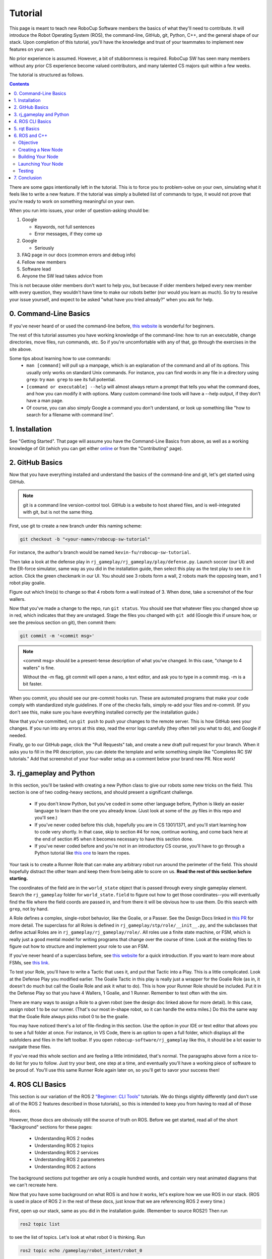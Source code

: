 Tutorial
========

This page is meant to teach new RoboCup Software members the basics of what
they'll need to contribute. It will introduce the Robot Operating System (ROS),
the command-line, GitHub, git, Python, C++, and the general shape of our stack.
Upon completion of this tutorial, you'll have the knowledge and trust of your
teammates to implement new features on your own.

No prior experience is assumed. However, a bit of stubbornness is required.
RoboCup SW has seen many members without any prior CS experience become valued
contributors, and many talented CS majors quit within a few weeks.

The tutorial is structured as follows.

.. contents::

There are some gaps intentionally left in the tutorial. This is to force you to
problem-solve on your own, simulating what it feels like to write a new feature.
If the tutorial was simply a bulleted list of commands to type, it would not
prove that you're ready to work on something meaningful on your own.

When you run into issues, your order of question-asking should be:

#. Google

   * Keywords, not full sentences

   * Error messages, if they come up

#. Google

   * Seriously

#. FAQ page in our docs (common errors and debug info)

#. Fellow new members

#. Software lead

#. Anyone the SW lead takes advice from

This is not because older members don't want to help you, but because if older
members helped every new member with every question, they wouldn't have time to
make our robots better (nor would you learn as much). So try to resolve your
issue yourself, and expect to be asked "what have you tried already?" when you
ask for help.

0. Command-Line Basics
----------------------

If you've never heard of or used the command-line before, `this website
<https://ubuntu.com/tutorials/command-line-for-beginners#1-overview>`_ is
wonderful for beginners.

.. image::

   ./_static/ubuntu_cli_tutorial.png

The rest of this tutorial assumes you have working knowledge of the
command-line: how to run an executable, change directories, move files, run
commands, etc. So if you're uncomfortable with any of that, go through the
exercises in the site above.

Some tips about learning how to use commands:
 * ``man [command]`` will pull up a manpage, which is an explanation of the
   command and all of its options. This usually only works on standard Unix
   commands. For instance, you can find words in any file in a directory using
   ``grep``: try ``man grep`` to see its full potential.
 * ``[command or executable] --help`` will almost always return a prompt that
   tells you what the command does, and how you can modify it with options. Many
   custom command-line tools will have a --help output, if they don't have a man
   page.
 * Of course, you can also simply Google a command you don't understand, or look
   up something like "how to search for a filename with command line".

1. Installation
---------------

See "Getting Started". That page will assume you have the Command-Line Basics
from above, as well as a working knowledge of Git (which you can get either
`online <https://rogerdudler.github.io/git-guide/>`_ or from the "Contributing"
page).

2. GitHub Basics
----------------

Now that you have everything installed and understand the basics of the
command-line and git, let's get started using GitHub.

.. Note::

   git is a command line version-control tool. GitHub is a website to host
   shared files, and is well-integrated with git, but is not the same thing.

First, use git to create a new branch under this naming scheme:

.. code-block:: bash

   git checkout -b "<your-name>/robocup-sw-tutorial"

For instance, the author's branch would be named
``kevin-fu/robocup-sw-tutorial``.

Then take a look at the defense play in
``rj_gameplay/rj_gameplay/play/defense.py``. Launch soccer (our UI) and the
ER-force simulator, same way as you did in the installation guide, then select
this play as the test play to see it in action. Click the green checkmark in our
UI. You should see 3 robots form a wall, 2 robots mark the opposing team, and 1
robot play goalie.

Figure out which line(s) to change so that 4 robots form a wall instead of 3.
When done, take a screenshot of the four wallers.

Now that you've made a change to the repo, run ``git status``. You should see
that whatever files you changed show up in red, which indicates that they are
unstaged. Stage the files you changed with ``git add`` (Google this if unsure
how, or see the previous section on git), then commit them:

.. code-block:: bash

   git commit -m '<commit msg>'

.. note::

   <commit msg> should be a present-tense description of what you've changed. In
   this case, "change to 4 wallers" is fine.

   Without the -m flag, git commit will open a nano, a text editor, and ask you
   to type in a commit msg. -m is a bit faster.

When you commit, you should see our pre-commit hooks run. These are automated
programs that make your code comply with standardized style guidelines. If one
of the checks fails, simply re-add your files and re-commit. (If you don't see
this, make sure you have everything installed correctly per the installation
guide.)

Now that you've committed, run ``git push`` to push your changes to the remote
server. This is how GitHub sees your changes. If you run into any errors at this
step, read the error logs carefully (they often tell you what to do), and Google
if needed.

Finally, go to our GitHub page, click the "Pull Requests" tab, and create a new
draft pull request for your branch. When it asks you to fill in the PR
description, you can delete the template and write something simple like
"Completes RC SW tutorials." Add that screenshot of your four-waller setup as a
comment below your brand new PR. Nice work!

3. rj_gameplay and Python
-------------------------

In this section, you'll be tasked with creating a new Python class to give our
robots some new tricks on the field. This section is one of two coding-heavy
sections, and should present a significant challenge.

 * If you don't know Python, but you've coded in some other language before,
   Python is likely an easier language to learn than the one you already know.
   (Just look at some of the .py files in this repo and you'll see.)
 * If you've never coded before this club, hopefully you are in CS 1301/1371,
   and you'll start learning how to code very shortly. In that case, skip to
   section #4 for now, continue working, and come back here at the end of
   section #5 when it becomes necessary to have this section done.
 * If you've never coded before and you're not in an introductory CS course,
   you'll have to go through a Python tutorial like `this one
   <https://docs.python.org/3/tutorial/>`_ to learn the ropes.

Your task is to create a Runner Role that can make any arbitrary robot run
around the perimeter of the field. This should hopefully distract the other team
and keep them from being able to score on us. **Read the rest of this section
before starting.**

The coordinates of the field are in the ``world_state`` object that is passed
through every single gameplay element. Search the ``rj_gameplay`` folder for
``world_state.field`` to figure out how to get those coordinates--you will
eventually find the file where the field coords are passed in, and from there it
will be obvious how to use them. Do this search with ``grep``, not by hand.

A Role defines a complex, single-robot behavior, like the Goalie, or a Passer.
See the Design Docs linked in `this PR
<https://github.com/RoboJackets/robocup-software/pull/1811>`_ for more detail.
The superclass for all Roles is defined in ``rj_gameplay/stp/role/__init__.py``,
and the subclasses that define actual Roles are in
``rj_gameplay/rj_gameplay/role/``. All roles use a finite state machine, or FSM,
which is really just a good mental model for writing programs that change over
the course of time. Look at the existing files to figure out how to structure
and implement your role to use an FSM.

If you've never heard of a superclass before, see `this website
<https://www.whitman.edu/mathematics/java_tutorial/java/objects/inheritance.html>`_
for a quick introduction. If you want to learn more about FSMs, see `this link
<https://flaviocopes.com/finite-state-machines/>`_.

To test your Role, you'll have to write a Tactic that uses it, and put that
Tactic into a Play. This is a little complicated. Look at the Defense Play you
modified earlier. The Goalie Tactic in this play is really just a wrapper for
the Goalie Role (as in, it doesn't do much but call the Goalie Role and ask it
what to do). This is how your Runner Role should be included. Put it in the
Defense Play so that you have 4 Wallers, 1 Goalie, and 1 Runner. Remember to
test often with the sim.

.. image::

   ./_static/basic_defense.drawio.png

There are many ways to assign a Role to a given robot (see the design doc linked
above for more detail). In this case, assign robot 1 to be our runner. (That's
our most in-shape robot, so it can handle the extra miles.) Do this the same
way that the Goalie Role always picks robot 0 to be the goalie.

You may have noticed there's a lot of file-finding in this section. Use the
option in your IDE or text editor that allows you to see a full folder at once.
For instance, in VS Code, there is an option to open a full folder, which
displays all the subfolders and files in the left toolbar. If you open
``robocup-software/rj_gameplay`` like this, it should be a lot easier to
navigate these files.

If you've read this whole section and are feeling a little intimidated, that's
normal. The paragraphs above form a nice to-do list for you to follow. Just try
your best, one step at a time, and eventually you'll have a working piece of
software to be proud of. You'll use this same Runner Role again later on, so
you'll get to savor your success then!

4. ROS CLI Basics
-----------------

This section is our variation of the ROS 2 `"Beginner: CLI Tools"
<https://docs.ros.org/en/foxy/Tutorials.html#beginner-cli-tools>`_ tutorials. We
do things slightly differently (and don't use all of the ROS 2 features
described in those tutorials), so this is intended to keep you from having to
read all of those docs.

However, those docs are obviously still the source of truth on ROS. Before we
get started, read all of the short "Background" sections for these pages:
 * Understanding ROS 2 nodes
 * Understanding ROS 2 topics
 * Understanding ROS 2 services
 * Understanding ROS 2 parameters
 * Understanding ROS 2 actions

The background sections put together are only a couple hundred words, and
contain very neat animated diagrams that we can't recreate here.

Now that you have some background on what ROS is and how it works, let's explore
how we use ROS in our stack. (ROS is used in place of ROS 2 in the rest of these
docs, just know that we are referencing ROS 2 every time.)

First, open up our stack, same as you did in the installation guide. (Remember
to source ROS2!) Then run

.. code-block::

   ros2 topic list

to see the list of topics. Let's look at what robot 0 is thinking. Run

.. code-block::

   ros2 topic echo /gameplay/robot_intent/robot_0

to see what's being published to that topic. You should see that robot 0 is
being given a motion_command to go to a certain position at a certain angle.
Feel free to try echoing other topics to see what they're publishing.

Now run ``ros2 topic info`` on the same topic to see what message type that
topic is publishing, and how many publishers and subscribers are listening to
it. For this topic, the message type is a subset of ``rj_msgs/``, which means we
wrote our own custom .msg file that this topic uses.

Your task for this section is to find the file that defines the message type
used by ``/gameplay/robot_intent/robot_0``. This will take you a long time if
you search for it manually and almost no time if you use a tool like ``find``.
Once you have the right file, figure out the full filepath and add it to your
GitHub PR as a comment. Congrats! You now have a grasp of ROS CLI tools.

5. rqt Basics
-------------

The observant among you may have noticed that the last section only covered ROS
topics, even though it asked you to read about ROS nodes, services, parameters,
and actions as well. This was to set up the need to use ``rqt``, a graphical
interface for the many tools ROS includes.

To use it, open a new terminal, source ROS (like you do before running our
stack), and run ``rqt``. (This should have been installed with the rest of the
stack when you ran ``./util/ubuntu-setup``; if not, see `this guide
<http://wiki.ros.org/rqt/UserGuide/Install/Groovy>`_.) You should see a blank
GUI pop up.

.. image::

   ./_static/blank_rqt.png

To replicate what we did in the last section, go to the top, click Plugins >
Topics > Topic Monitor. This allows you to see both a list of all topics, and
see the most recent message published to any topic (by clicking the checkbox).

Now find and launch the Node Graph. You should see a large, complex node diagram
pop up. If you don't see something large and complex, make sure you have both
our AI and the ER-Force simulator running.

Zoom in on the Node Graph. You should notice and most of the nodes are actually
just duplicated across robot numbers. (For instance, notice there is a
``/planning/trajectory/robot_*`` topic for each robot.) Find the two arrows that
are labelled with robot 0's robot intent and figure out which nodes publish and
subscribe to that topic. Post your answer as a GitHub comment on your PR.
(Hint: There are **two** nodes that subscribe to this topic.)

We can also use rqt to dynamically change the behavior of our robots. Pull up
the Dynamic Reconfigure menu and click the control params. Run your runner play
from earlier. In the middle of the play, double the max velocity. You should see
the runner (and every other robot on our team) move much more quickly.

Take a screen recording of this whole process and send it to your software lead
via Slack. Feel free to play around with any other params you see!

6. ROS and C++
--------------

Much like the last section, this section is our version of an official ROS
tutorial. This time we'll reprise `Writing a simple publisher and subscriber
(C++)
<http://docs.ros.org/en/rolling/Tutorials/Writing-A-Simple-Cpp-Publisher-And-Subscriber.html>`_.
Before continuing, read the "Background" section of that tutorial, and brush up
on any of the readings from section 4 that you need to. Ignore
"Prerequisites"--our workspace is already set up for you, and we'll walk through
instructions for building your code here.

This section is by far the most difficult of the tutorial. If you've made it
this far, though, you should have everything you need for this section *except
for* C++ knowledge. This is a real hurdle. If you already have Java or C
experience, the syntax is similar enough to where you'll be able to work
through this section, even if it takes you some time. If you aren't so lucky,
read through the sections "Basics of C++", "Program structure", and "Classes"
of `the C++ tutorial <https://cplusplus.com/doc/tutorial/>`_ and try your best.

**Read the rest of this section before starting.**

Objective
~~~~~~~~~

In this section, you'll be creating a SoccerMom node that gets the team color
and picks a fruit to match. Our robots have to stay motivated somehow!

You can find the team color by subscribing to the relevant topic (this should
become obvious after looking at the list of topics). To "pick a fruit", publish
a `standard string msg
<http://docs.ros.org/en/noetic/api/std_msgs/html/msg/String.html>`_ to a new
topic `/team_fruit`.
 * When our team color is yellow, publish "banana" to `/team_fruit`.
 * When our team color is blue, publish "blueberries" to `/team_fruit`.

Creating a New Node
~~~~~~~~~~~~~~~~~~~

Often in C++ you'll see the use of a header file, which ends in `.hpp`, and a
source file, which ends in `.cpp`. Header files contain all the function
declarations and docstrings explaining their use. Source files contain the
function definitions--that is, the code that actually makes the functions work.
This allows for many files to share access to the same methods or classes
without copy-pasting their entire implementation by importing the right header
files. 

(For more information, check out `this
<https://cplusplus.com/articles/Gw6AC542/>`_ resource.)

Let's take a look at a real example in our codebase to make this more
understandable. Find the radio.cpp and radio.hpp files in our codebase. In the
last section, you used ``rqt`` to launch the Node Graph. One of the nodes that
subscribe and publish to various topics is ``/radio``, and these files are the
source of that node. 

Comparing the similarities and differences between the subscribers and
publishers in these files vs. the ROS tutorial will help you learn what you can
take directly from the ROS tutorial, and where you need to deviate from it.

As a brief overview to help you get started...

* Notice the ``#includes`` at the top of both files. ``#includes`` are like
  ``import`` statements from Java or Python (with slight differences that are
  not terribly important for our purposes right now). Using ROS forces you to
  include certain things; again, check out the ROS tutorial.

* The header file defines Radio to be subclass of rclcpp::Node (see `: public
  rclcpp::Node``). This means the Radio has access to all the
  methods of rclcpp::Node (notice that Node is under namespace rclcpp!).

* The header file also categorizes all variables and methods of the Radio
  class into ``public``, ``protected``, and ``private``. These are known
  as "access specifiers". `This
  article <https://www.w3schools.com/cpp/cpp_access_specifiers.asp#:~:text=In%20C%2B%2B%2C%20there%20are,be%20accessed%20in%20inherited%20classes.>`_
  sums them up nicely.

* Both files are enclosed under a namespace. Namespaces are an organizational
  tool in C++ which helps organize large codebases. For instance, the radio.hpp
  file defines ``namespace radio``, so when other files use the ``SimRadio``
  object, they reference ``radio::SimRadio``. Give your SoccerMom node a
  ``tutorial`` namespace.

* The existing codebase makes heavy use of *lambda expressions*. For instance,
  in radio.cpp:

.. code-block::

   create_subscription<rj_msgs::msg::ManipulatorSetpoint>(
            control::topics::manipulator_setpoint_pub(i), rclcpp::QoS(1), [this,
            i](rj_msgs::msg::ManipulatorSetpoint::SharedPtr manipulator) {  //
            NOLINT
                manipulators_cached_.at(i) = *manipulator;
            });

Here, a lambda expression is used instead of the callback function that you'll
see in the ROS tutorial. A lambda expression is just a concise way of defining
a function without giving it a name. This is only suitable when you know you
don't want to reuse a function (since without a name, you can't reference that
function anywhere else). and requires less lines of code when compared to
having another function. 

Read more `here <https://www.programiz.com/cpp-programming/lambda-expression>`_
if you would like.

 * The existing codebase also makes heavy use of *pointers*. You will see this
   in the use of the arrow operator, ``->``. For example:

.. code-block::

   robot_status_pubs_.at(robot_id)->publish(robot_status);

The arrow operator is used to access a method or element of an object, when
given a pointer to that object. Above, ``robot_status_pubs_`` is a list of
pointers to ROS publisher objects. Calling ``->publish(robot_status)`` on one
element in that list publishes a robot status using that specific publisher.
You will learn more about pointers when you take CS 2110, but if you want to
get a headstart, see `this
resource <https://www.tutorialspoint.com/cplusplus/cpp_member_operators.htm>`_.

* Finally, the docstrings in the radio header file state that the Radio class
  abstract superclass of the network_radio and sim_radio nodes. (If you are
  unfamiliar with the concept of abstraction, `here
  <https://www.pythontutorial.net/python-oop/python-abstract-class/>`_ is more
  information.) The concrete subclasses are NetworkRadio and SimRadio.

You might be wondering: okay, this is great, but how do I compile and run my
new node?

Well, both NetworkRadio and SimRadio have an associated <name>_main.cpp file
(e.g. ``sim_radio_node_main``) which contains the main function for its
respective node. This structure is intended to make writing the CMake files for
the directory easier. We use `CMake <https://cmake.org/overview/>`_ to compile
our C++ programs on a variety of different hardware architectures. 

As a result, to compile and use your new node, you'll need to add your new
source files to the right CMake files.

Building Your Node
~~~~~~~~~~~~~~~~~~

CMakeLists.txt files are used to make standard build files for the directory. It
locates files, libraries, and executables to support complex directory
hierarchies. Locate the CMakeLists.txt file in
``robocup-software/soccer/src/soccer``.

Let's start looking at all the magic CMake text that builds our cpp code:

* Notice the source files under ``ROBOCUP_LIB_SRC``. You will find the
  radio files that you explored earlier, along with all the other source
  files we use (motion control, UI, etc.).

* Many of the nodes have an environment variable set for their
  <node>_main.cpp. For instance, SimRadio has the line
  ``set(SIM_RADIO_NODE_SRC radio/sim_radio_node_main.cpp)``. This defines
  ``SIM_RADIO_NODE_SRC`` to be the filepath
  ``radio/sim_radio_node_main.cpp``. You will need a similar line for
  your new node, with adjustments to the names.

* There is a corresponding ``target_sources`` line that SimRadio needs to
  actually start: ``target_sources(sim_radio_node PRIVATE
  ${SIM_RADIO_NODE_SRC})``

The rest is up to you. Keep using SimRadio as an example. Search through and
find the parts of the CMake file where SimRadio is used, then follow that
format for your own node. 

It's okay if you don't understand everything that's going on. (Honestly, CMake
files are one of those things we re-learn when adding new nodes and forget
almost immediately after.) Just match the existing patterns.


Launching Your Node
~~~~~~~~~~~~~~~~~~~

You're almost there! The final file to get your node up and running is the
``.launch`` file.

Launch files in ROS are a convenient way of starting up multiple nodes, setting
initial parameters, and other requirements. Find the ``robocup-software/launch``
directory and open the file that seems most relevant to your new node.
(HINT: Your node should be located in ``robocup-software/soccer``.) 

Like the CMake section, this part is a lot of copying what already exists and
changing it to match your new node's names. If you want to read more about ROS
launch files, `the tutorial
page<https://docs.ros.org/en/foxy/Tutorials/Intermediate/Launch/Creating-Launch-Files.html>`_
is a great place to start.


Testing
~~~~~~~

Whew! What a section. If you've made it this far, you should have everything
you need to create the SoccerMom node. 

This section will probably take you a while. Remember, when you run into
issues, your order of question-asking should be:

#. Google

#. FAQ page in our docs

#. Fellow new members

#. Software lead

#. Anyone the SW lead takes advice from

.. note::

   Since you have made changes to the C++ part of our codebase, you must build
   it again to test your node. This may take a while, so be patient and
   proactive with your changes. If you forgot how to build the codebase, go to
   the Getting Started page.

To test, change our team color using the UI by going to the top menu bar and
clicking Field > Team Color. You should see the team color change in the top
right corner of our UI. Screenshot proof that your `/team_fruit` topic is
publishing the right fruit for both options, and post as a comment to your PR.

Similar to the Python section, there's a lot of file-finding in this part. Use
the option in your IDE or text editor that allows you to see a full folder at
once. For instance, in VS Code, there is an option to open a full folder, which
displays all the subfolders and files in the left toolbar.

If you've read this whole section and are feeling a little intimidated, that's
normal. The paragraphs above form a nice guide and checklist for you to follow.
Just try your best, one step at a time, and eventually you'll have a working
piece of software to be proud of.

7. Conclusion
-------------

Finally, tag your software lead for review on your pull request. For your final
comment, leave feedback on anything that confused you in this tutorial. When
reviewing your PR, your software lead will either request changes, meaning they
have some feedback for you to adjust your PR, or approve it, meaning your
changes are ready to merge.

However, this time, upon approval, **CLOSE your pull request. Do not merge it.**
Since this is only a tutorial project, there's no need to add it to the
codebase.

Congratulations! This was a long journey, but if you've made it this far, you
have proved yourself worthy of your teammates' trust, and are ready to work on
real features. We hope this was a helpful first step in your long robotics
career.
